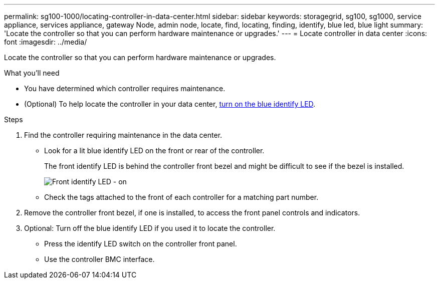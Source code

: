 ---
permalink: sg100-1000/locating-controller-in-data-center.html
sidebar: sidebar
keywords: storagegrid, sg100, sg1000, service appliance, services appliance, gateway Node, admin node, locate, find, locating, finding, identify, blue led, blue light
summary: 'Locate the controller so that you can perform hardware maintenance or upgrades.'
---
= Locate controller in data center
:icons: font
:imagesdir: ../media/

[.lead]
Locate the controller so that you can perform hardware maintenance or upgrades.

.What you'll need

* You have determined which controller requires maintenance.

* (Optional) To help locate the controller in your data center, xref:turning-controller-identify-led-on-and-off.adoc[turn on the blue identify LED].

.Steps

. Find the controller requiring maintenance in the data center.
 ** Look for a lit blue identify LED on the front or rear of the controller.
+
The front identify LED is behind the controller front bezel and might be difficult to see if the bezel is installed.
+
image::../media/sg6060_front_panel_service_led_on.jpg[Front identify LED - on]

 ** Check the tags attached to the front of each controller for a matching part number.
. Remove the controller front bezel, if one is installed, to access the front panel controls and indicators.
. Optional: Turn off the blue identify LED if you used it to locate the controller.
 ** Press the identify LED switch on the controller front panel.
 ** Use the controller BMC interface.